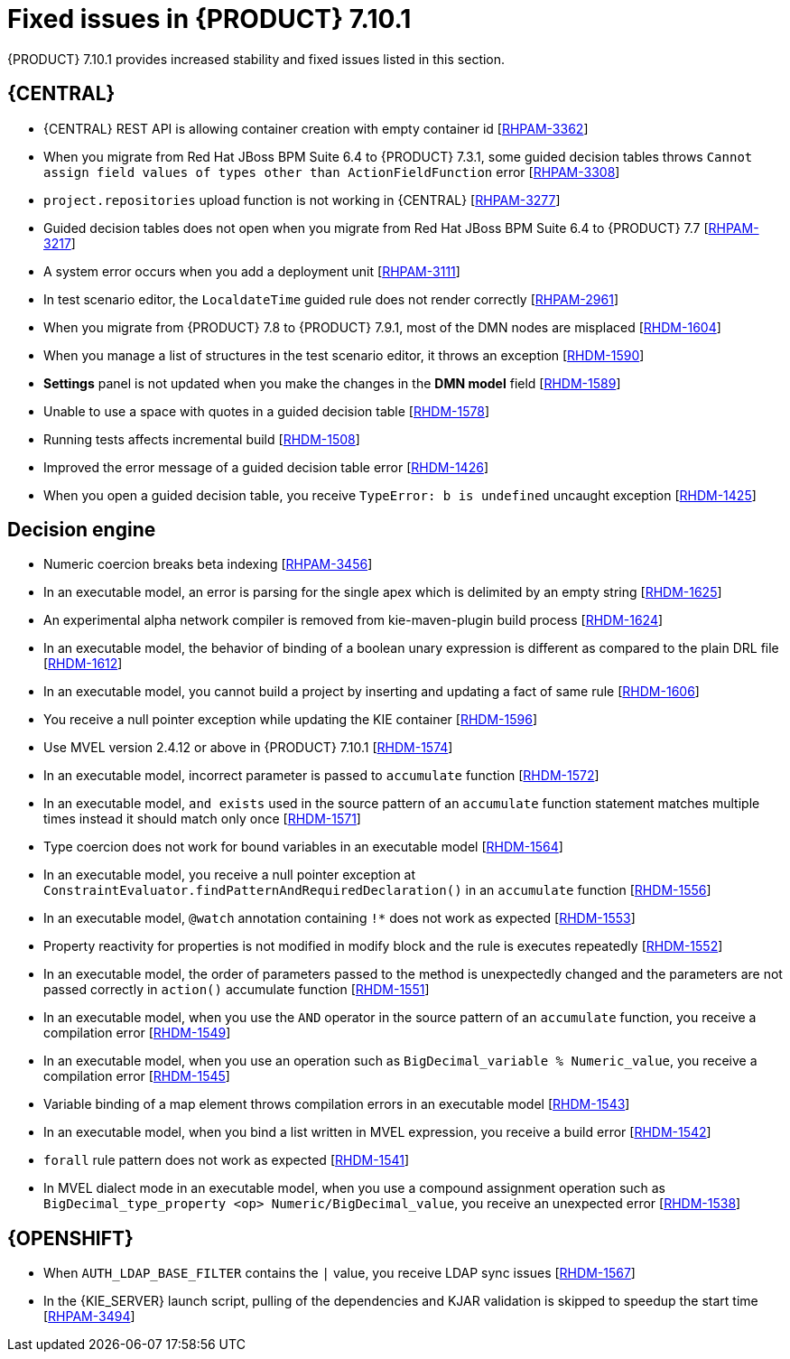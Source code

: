[id='rn-7.10.1-fixed-issues-ref']
= Fixed issues in {PRODUCT} 7.10.1

{PRODUCT} 7.10.1 provides increased stability and fixed issues listed in this section.

== {CENTRAL}

ifdef::PAM[]

* Unable to find heatmap component feature on Windows [https://issues.redhat.com/browse/RHPAM-3412[RHPAM-3412]]

endif::[]

* {CENTRAL} REST API is allowing container creation with empty container id [https://issues.redhat.com/browse/RHPAM-3362[RHPAM-3362]]
* When you migrate from Red Hat JBoss BPM Suite 6.4 to {PRODUCT} 7.3.1, some guided decision tables throws `Cannot assign field values of types other than ActionFieldFunction` error [https://issues.redhat.com/browse/RHPAM-3308[RHPAM-3308]]
* `project.repositories` upload function is not working in {CENTRAL} [https://issues.redhat.com/browse/RHPAM-3277[RHPAM-3277]]
* Guided decision tables does not open when you migrate from Red Hat JBoss BPM Suite 6.4 to {PRODUCT} 7.7 [https://issues.redhat.com/browse/RHPAM-3217[RHPAM-3217]]
* A system error occurs when you add a deployment unit [https://issues.redhat.com/browse/RHPAM-3111[RHPAM-3111]]
* In test scenario editor, the `LocaldateTime` guided rule does not render correctly [https://issues.redhat.com/browse/RHPAM-2961[RHPAM-2961]]
* When you migrate from {PRODUCT} 7.8 to {PRODUCT} 7.9.1, most of the DMN nodes are misplaced [https://issues.redhat.com/browse/RHDM-1604[RHDM-1604]]
* When you manage a list of structures in the test scenario editor, it throws an exception [https://issues.redhat.com/browse/RHDM-1590[RHDM-1590]]
* *Settings* panel is not updated when you make the changes in the *DMN model* field [https://issues.redhat.com/browse/RHDM-1589[RHDM-1589]]
* Unable to use a space with quotes in a guided decision table [https://issues.redhat.com/browse/RHDM-1578[RHDM-1578]]
* Running tests affects incremental build [https://issues.redhat.com/browse/RHDM-1508[RHDM-1508]]
* Improved the error message of a guided decision table error [https://issues.redhat.com/browse/RHDM-1426[RHDM-1426]]
* When you open a guided decision table, you receive `TypeError: b is undefined` uncaught exception [https://issues.redhat.com/browse/RHDM-1425[RHDM-1425]]

ifdef::PAM[]

== {PROCESS_ENGINE_CAP}

* Due to lazy loading of the runtime engine KIE session ID fails to unlock during the disposal [https://issues.redhat.com/browse/RHPAM-3447[RHPAM-3447]]
* A process with multiple parallel gateways is not completed in `Async` mode [https://issues.redhat.com/browse/RHPAM-3338[RHPAM-3338]]

== Process Designer

* `structureRef` is missing for message event when creating a process [https://issues.redhat.com/browse/RHPAM-3437[RHPAM-3437]]
* You cannot edit the expressions in the data input and output assignments of a user task [https://issues.redhat.com/browse/RHPAM-3434[RHPAM-3434]]
* When you create a new case project in {CENTRAL}, a Work Item Definition (WID) file is not present at the root package instead it is located outside of the root package [https://issues.redhat.com/browse/RHPAM-3432[RHPAM-3432]]
* Service task thumbnails are large in documentation [https://issues.redhat.com/browse/RHPAM-2759[RHPAM-2759]]
endif::[]

== Decision engine

* Numeric coercion breaks beta indexing [https://issues.redhat.com/browse/RHPAM-3456[RHPAM-3456]]
* In an executable model, an error is parsing for the single apex which is delimited by an empty string [https://issues.redhat.com/browse/RHDM-1625[RHDM-1625]]
* An experimental alpha network compiler is removed from kie-maven-plugin build process [https://issues.redhat.com/browse/RHDM-1624[RHDM-1624]]
* In an executable model, the behavior of binding of a boolean unary expression is different as compared to the plain DRL file [https://issues.redhat.com/browse/RHDM-1612[RHDM-1612]]
* In an executable model, you cannot build a project by inserting and updating a fact of same rule [https://issues.redhat.com/browse/RHDM-1606[RHDM-1606]]
* You receive a null pointer exception while updating the KIE container [https://issues.redhat.com/browse/RHDM-1596[RHDM-1596]]
* Use MVEL version 2.4.12 or above in {PRODUCT} 7.10.1 [https://issues.redhat.com/browse/RHDM-1574[RHDM-1574]]
* In an executable model, incorrect parameter is passed to `accumulate` function [https://issues.redhat.com/browse/RHDM-1572[RHDM-1572]]
* In an executable model, `and exists` used in the source pattern of an `accumulate` function statement matches multiple times instead it should match only once [https://issues.redhat.com/browse/RHDM-1571[RHDM-1571]]
* Type coercion does not work for bound variables in an executable model [https://issues.redhat.com/browse/RHDM-1564[RHDM-1564]]
* In an executable model, you receive a null pointer exception at `ConstraintEvaluator.findPatternAndRequiredDeclaration()` in an `accumulate` function [https://issues.redhat.com/browse/RHDM-1556[RHDM-1556]]
* In an executable model, `@watch` annotation containing `!*` does not work as expected [https://issues.redhat.com/browse/RHDM-1553[RHDM-1553]]
* Property reactivity for properties is not modified in modify block and the rule is executes repeatedly [https://issues.redhat.com/browse/RHDM-1552[RHDM-1552]]
* In an executable model, the order of parameters passed to the method is unexpectedly changed and the parameters are not passed correctly in `action()` accumulate function [https://issues.redhat.com/browse/RHDM-1551[RHDM-1551]]
* In an executable model, when you use the `AND` operator in the source pattern of an `accumulate` function, you receive a compilation error [https://issues.redhat.com/browse/RHDM-1549[RHDM-1549]]
* In an executable model, when you use an operation such as `BigDecimal_variable % Numeric_value`, you receive a compilation error [https://issues.redhat.com/browse/RHDM-1545[RHDM-1545]]
* Variable binding of a map element throws compilation errors in an executable model [https://issues.redhat.com/browse/RHDM-1543[RHDM-1543]]
* In an executable model, when you bind a list written in MVEL expression, you receive a build error [https://issues.redhat.com/browse/RHDM-1542[RHDM-1542]]
* `forall` rule pattern does not work as expected [https://issues.redhat.com/browse/RHDM-1541[RHDM-1541]]
* In MVEL dialect mode in an executable model, when you use a compound assignment operation such as `BigDecimal_type_property <op> Numeric/BigDecimal_value`, you receive an unexpected error [https://issues.redhat.com/browse/RHDM-1538[RHDM-1538]]

== {OPENSHIFT}

* When `AUTH_LDAP_BASE_FILTER` contains the `|` value, you receive LDAP sync issues [https://issues.redhat.com/browse/RHDM-1567[RHDM-1567]]
* In the {KIE_SERVER} launch script, pulling of the dependencies and KJAR validation is skipped to speedup the start time [https://issues.redhat.com/browse/RHPAM-3494[RHPAM-3494]]

ifdef::PAM[]

* `jbpm.business.calendar.properties` system property is not working in {OPENSHIFT} environment [https://issues.redhat.com/browse/RHPAM-3352[RHPAM-3352]]
endif::[]
